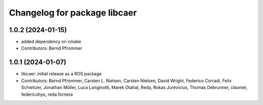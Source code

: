 ^^^^^^^^^^^^^^^^^^^^^^^^^^^^^
Changelog for package libcaer
^^^^^^^^^^^^^^^^^^^^^^^^^^^^^

1.0.2 (2024-01-15)
------------------
* added dependency on cmake
* Contributors: Bernd Pfrommer

1.0.1 (2024-01-07)
------------------
* libcaer: initial release as a ROS package
* Contributors: Bernd Pfrommer, Carsten L. Nielsen, Carsten Nielsen, David Wright, Federico Corradi, Felix Schwitzer, Jonathan Müller, Luca Longinotti, Marek Otahal, Reda, Rokas Jurevicius, Thomas Debrunner, clauniel, federicohyo, reda.fornera
